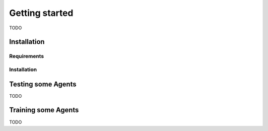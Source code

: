 Getting started
===================================

TODO

############
Installation
############

*************
Requirements
*************

*************
Installation
*************




####################
Testing some Agents
####################
TODO

#####################
Training some Agents
#####################
TODO
